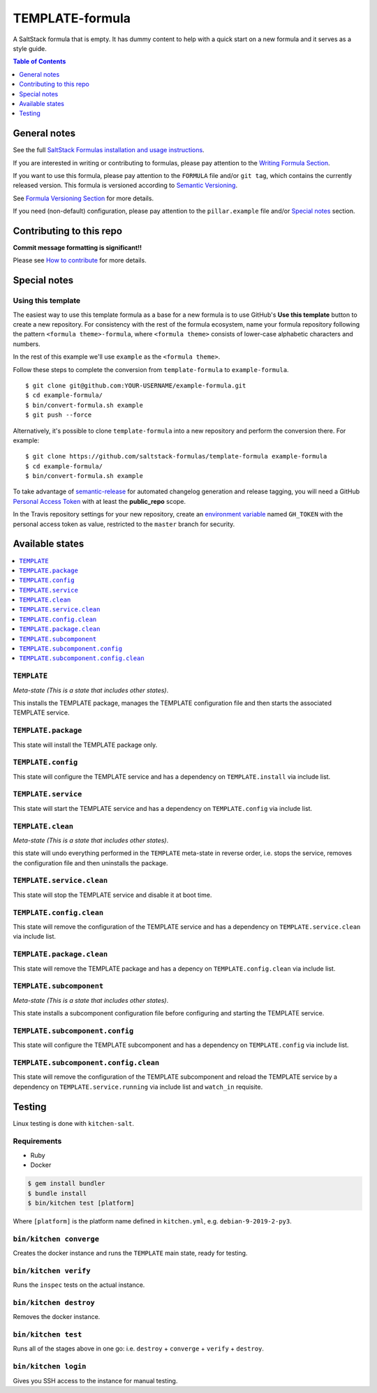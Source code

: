 .. _readme:

TEMPLATE-formula
================

|img_travis| |img_sr|

.. |img_travis| image:: https://travis-ci.com/saltstack-formulas/TEMPLATE-formula.svg?branch=master
   :alt: Travis CI Build Status
   :scale: 100%
   :target: https://travis-ci.com/saltstack-formulas/TEMPLATE-formula
.. |img_sr| image:: https://img.shields.io/badge/%20%20%F0%9F%93%A6%F0%9F%9A%80-semantic--release-e10079.svg
   :alt: Semantic Release
   :scale: 100%
   :target: https://github.com/semantic-release/semantic-release

A SaltStack formula that is empty. It has dummy content to help with a quick
start on a new formula and it serves as a style guide.

.. contents:: **Table of Contents**
   :depth: 1

General notes
-------------

See the full `SaltStack Formulas installation and usage instructions
<https://docs.saltstack.com/en/latest/topics/development/conventions/formulas.html>`_.

If you are interested in writing or contributing to formulas, please pay attention to the `Writing Formula Section
<https://docs.saltstack.com/en/latest/topics/development/conventions/formulas.html#writing-formulas>`_.

If you want to use this formula, please pay attention to the ``FORMULA`` file and/or ``git tag``,
which contains the currently released version. This formula is versioned according to `Semantic Versioning <http://semver.org/>`_.

See `Formula Versioning Section <https://docs.saltstack.com/en/latest/topics/development/conventions/formulas.html#versioning>`_ for more details.

If you need (non-default) configuration, please pay attention to the ``pillar.example`` file and/or `Special notes`_ section.

Contributing to this repo
-------------------------

**Commit message formatting is significant!!**

Please see `How to contribute <https://github.com/saltstack-formulas/.github/blob/master/CONTRIBUTING.rst>`_ for more details.

Special notes
-------------

.. <REMOVEME

Using this template
^^^^^^^^^^^^^^^^^^^

The easiest way to use this template formula as a base for a new formula is to use GitHub's **Use this template** button to create a new repository. For consistency with the rest of the formula ecosystem, name your formula repository following the pattern ``<formula theme>-formula``, where ``<formula theme>`` consists of lower-case alphabetic characters and numbers.

In the rest of this example we'll use ``example`` as the ``<formula theme>``.

Follow these steps to complete the conversion from ``template-formula`` to ``example-formula``. ::

  $ git clone git@github.com:YOUR-USERNAME/example-formula.git
  $ cd example-formula/
  $ bin/convert-formula.sh example
  $ git push --force

Alternatively, it's possible to clone ``template-formula`` into a new repository and perform the conversion there. For example::

  $ git clone https://github.com/saltstack-formulas/template-formula example-formula
  $ cd example-formula/
  $ bin/convert-formula.sh example

To take advantage of `semantic-release <https://github.com/semantic-release/semantic-release>`_ for automated changelog generation and release tagging, you will need a GitHub `Personal Access Token <https://help.github.com/en/github/authenticating-to-github/creating-a-personal-access-token-for-the-command-line>`_ with at least the **public_repo** scope.

In the Travis repository settings for your new repository, create an `environment variable <https://docs.travis-ci.com/user/environment-variables/#defining-variables-in-repository-settings>`_ named ``GH_TOKEN`` with the personal access token as value, restricted to the ``master`` branch for security.

.. REMOVEME>

Available states
----------------

.. contents::
   :local:

``TEMPLATE``
^^^^^^^^^^^^

*Meta-state (This is a state that includes other states)*.

This installs the TEMPLATE package,
manages the TEMPLATE configuration file and then
starts the associated TEMPLATE service.

``TEMPLATE.package``
^^^^^^^^^^^^^^^^^^^^

This state will install the TEMPLATE package only.

``TEMPLATE.config``
^^^^^^^^^^^^^^^^^^^

This state will configure the TEMPLATE service and has a dependency on ``TEMPLATE.install``
via include list.

``TEMPLATE.service``
^^^^^^^^^^^^^^^^^^^^

This state will start the TEMPLATE service and has a dependency on ``TEMPLATE.config``
via include list.

``TEMPLATE.clean``
^^^^^^^^^^^^^^^^^^

*Meta-state (This is a state that includes other states)*.

this state will undo everything performed in the ``TEMPLATE`` meta-state in reverse order, i.e.
stops the service,
removes the configuration file and
then uninstalls the package.

``TEMPLATE.service.clean``
^^^^^^^^^^^^^^^^^^^^^^^^^^

This state will stop the TEMPLATE service and disable it at boot time.

``TEMPLATE.config.clean``
^^^^^^^^^^^^^^^^^^^^^^^^^

This state will remove the configuration of the TEMPLATE service and has a
dependency on ``TEMPLATE.service.clean`` via include list.

``TEMPLATE.package.clean``
^^^^^^^^^^^^^^^^^^^^^^^^^^

This state will remove the TEMPLATE package and has a depency on
``TEMPLATE.config.clean`` via include list.

``TEMPLATE.subcomponent``
^^^^^^^^^^^^^^^^^^^^^^^^^

*Meta-state (This is a state that includes other states)*.

This state installs a subcomponent configuration file before
configuring and starting the TEMPLATE service.

``TEMPLATE.subcomponent.config``
^^^^^^^^^^^^^^^^^^^^^^^^^^^^^^^^

This state will configure the TEMPLATE subcomponent and has a
dependency on ``TEMPLATE.config`` via include list.

``TEMPLATE.subcomponent.config.clean``
^^^^^^^^^^^^^^^^^^^^^^^^^^^^^^^^^^^^^^

This state will remove the configuration of the TEMPLATE subcomponent
and reload the TEMPLATE service by a dependency on
``TEMPLATE.service.running`` via include list and ``watch_in``
requisite.

Testing
-------

Linux testing is done with ``kitchen-salt``.

Requirements
^^^^^^^^^^^^

* Ruby
* Docker

.. code-block:: bash

   $ gem install bundler
   $ bundle install
   $ bin/kitchen test [platform]

Where ``[platform]`` is the platform name defined in ``kitchen.yml``,
e.g. ``debian-9-2019-2-py3``.

``bin/kitchen converge``
^^^^^^^^^^^^^^^^^^^^^^^^

Creates the docker instance and runs the ``TEMPLATE`` main state, ready for testing.

``bin/kitchen verify``
^^^^^^^^^^^^^^^^^^^^^^

Runs the ``inspec`` tests on the actual instance.

``bin/kitchen destroy``
^^^^^^^^^^^^^^^^^^^^^^^

Removes the docker instance.

``bin/kitchen test``
^^^^^^^^^^^^^^^^^^^^

Runs all of the stages above in one go: i.e. ``destroy`` + ``converge`` + ``verify`` + ``destroy``.

``bin/kitchen login``
^^^^^^^^^^^^^^^^^^^^^

Gives you SSH access to the instance for manual testing.

